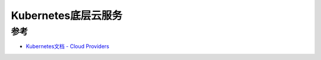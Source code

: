 .. _cloud_providers:

====================
Kubernetes底层云服务
====================

参考
=====

- `Kubernetes文档 - Cloud Providers <https://kubernetes.io/docs/concepts/cluster-administration/cloud-providers>`_
